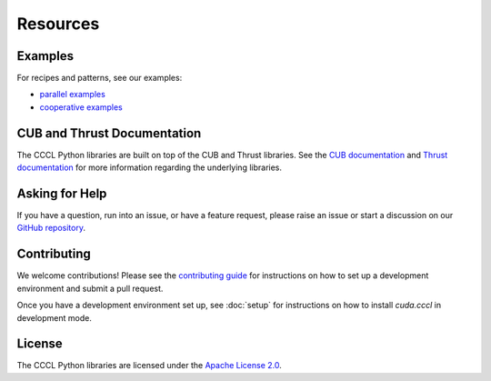 Resources
=========

Examples
--------

For recipes and patterns, see our examples:

* `parallel examples <https://github.com/NVIDIA/cccl/tree/main/python/cuda_cccl/tests/parallel/examples>`_
* `cooperative examples <https://github.com/NVIDIA/cccl/tree/main/python/cuda_cccl/tests/cooperative/examples>`_

CUB and Thrust Documentation
----------------------------

The CCCL Python libraries are built on top of the CUB and Thrust libraries.
See the `CUB documentation <https://nvlabs.github.io/cub/>`_ and `Thrust documentation <https://thrust.github.io/>`_
for more information regarding the underlying libraries.


Asking for Help
---------------

If you have a question, run into an issue, or have a feature request,
please raise an issue or start a discussion on our `GitHub repository <https://github.com/NVIDIA/cccl/issues>`_.

Contributing
------------

We welcome contributions! Please see the
`contributing guide <https://github.com/NVIDIA/cccl/blob/main/CONTRIBUTING.md>`_
for instructions on how to set up a development environment and submit a pull request.

Once you have a development environment set up, see :doc:`setup` for instructions
on how to install `cuda.cccl` in development mode.

License
-------

The CCCL Python libraries are licensed under the `Apache License 2.0 <https://www.apache.org/licenses/LICENSE-2.0>`_.
